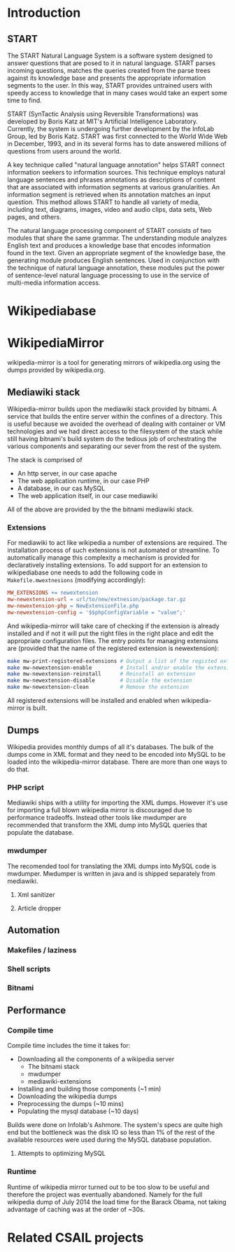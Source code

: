* Introduction
** START

   The START Natural Language System is a software system designed
   to answer questions that are posed to it in natural
   language. START parses incoming questions, matches the queries
   created from the parse trees against its knowledge base and
   presents the appropriate information segments to the user. In
   this way, START provides untrained users with speedy access to
   knowledge that in many cases would take an expert some time to
   find.

   START (SynTactic Analysis using Reversible Transformations) was
   developed by Boris Katz at MIT's Artificial Intelligence
   Laboratory. Currently, the system is undergoing further development by
   the InfoLab Group, led by Boris Katz. START was first connected to the
   World Wide Web in December, 1993, and in its several forms has to date
   answered millions of questions from users around the world.

   A key technique called "natural language annotation" helps START
   connect information seekers to information sources. This technique
   employs natural language sentences and phrases annotations as
   descriptions of content that are associated with information
   segments at various granularities. An information segment is
   retrieved when its annotation matches an input question. This
   method allows START to handle all variety of media, including
   text, diagrams, images, video and audio clips, data sets, Web
   pages, and others.

   The natural language processing component of START consists of two
   modules that share the same grammar. The understanding module analyzes
   English text and produces a knowledge base that encodes information
   found in the text. Given an appropriate segment of the knowledge base,
   the generating module produces English sentences. Used in conjunction
   with the technique of natural language annotation, these modules put
   the power of sentence-level natural language processing to use in the
   service of multi-media information access.

* Wikipediabase
   #+INCLUDE: "./wikipediabase.org" :minlevel 2
* WikipediaMirror

  # TODO: provide link

  wikipedia-mirror is a tool for generating mirrors of wikipedia.org
  using the dumps provided by wikipedia.org.

** Mediawiki stack

   Wikipedia-mirror builds upon the mediawiki stack provided by
   bitnami. A service that builds the entire server within the
   confines of a directory. This is useful because we avoided the
   overhead of dealing with container or VM technologies and we had
   direct access to the filesystem of the stack while still having
   bitnami's build system do the tedious job of orchestrating the
   various components and separating our sever from the rest of the
   system.

   The stack is comprised of

   - An http server, in our case apache
   - The web application runtime, in our case PHP
   - A database, in our cas MySQL
   - The web application itself, in our case mediawiki

   All of the above are provided by the the bitnami mediawiki stack.

   # TODO: more details about each element of the stack

*** Extensions

    For mediawiki to act like wikipedia a number of extensions are
    required. The installation process of such extensions is not
    automated or streamline. To automatically manage this complexity a
    mechanism is provided for declaratively installing extensions.  To
    add support for an extension to wikipediabase one needs to add the
    following code in =Makefile.mwextnesions= (modifying accordingly):

    #+BEGIN_SRC makefile
      MW_EXTENSIONS += newextension
      mw-newextension-url = url/to/new/extnesion/package.tar.gz
      mw-newextension-php = NewExtensionFile.php
      mw-newextension-config = '$$phpConfigVariable = "value";'
    #+END_SRC

    And wikipedia-mirror will take care of checking if the extension
    is already installed and if not it will put the right files in the
    right place and edit the appropriate configuration files. The
    entry points for managing extensions are (provided that the name
    of the registered extension is newextension):

    #+BEGIN_SRC sh
      make mw-print-registered-extensions # Output a list of the registed extensions
      make mw-newextension-enable         # Install and/or enable the extension
      make mw-newextension-reinstall      # Reinstall an extension
      make mw-newextension-disable        # Disable the extension
      make mw-newextension-clean          # Remove the extension
    #+END_SRC

    All registered extensions will be installed and enabled when
    wikipedia-mirror is built.

** Dumps

   # TODO: Provide links
   Wikipedia provides monthly dumps of all it's databases. The bulk of
   the dumps come in XML format and they need to be encoded into MySQL
   to be loaded into the wikipedia-mirror database. There are more
   than one ways to do that.

*** PHP script

    # TODO: provide link
    Mediawiki ships with a utility for importing the XML
    dumps. However it's use for importing a full blown wikipedia
    mirror is discouraged due to performance tradeoffs. Instead other
    tools like mwdumper are recommended that transform the XML dump
    into MySQL queries that populate the database.

*** mwdumper

    The recomended tool for translating the XML dumps into MySQL code
    is mwdumper. Mwdumper is written in java and is shipped separately
    from mediawiki.

**** Xml sanitizer

**** Article dropper

** Automation
*** Makefiles / laziness
*** Shell scripts
*** Bitnami
** Performance


*** Compile time

    Compile time includes the time it takes for:

    - Downloading all the components of a wikipedia server
      - The bitnami stack
      - mwdumper
      - mediawiki-extensions
    - Installing and building those components (~1 min)
    - Downloading the wikipedia dumps
    - Preprocessing the dumps (~10 mins)
    - Populating the mysql database (~10 days)

    # TODO: insert ashmore specifics
    Builds were done on Infolab's Ashmore. The system's specs are
    quite high end but the bottleneck was the disk IO so less than 1%
    of the rest of the available resources were used during the MySQL
    database population.

**** Attempts to optimizing MySQL

*** Runtime

    Runtime of wikipedia mirror turned out to be too slow to be useful
    and therefore the project was eventually abandoned. Namely for the
    full wikipedia dump of July 2014 the load time for the Barack
    Obama, not taking advantage of caching was at the order of ~30s.

* Related CSAIL projects
  # See github
